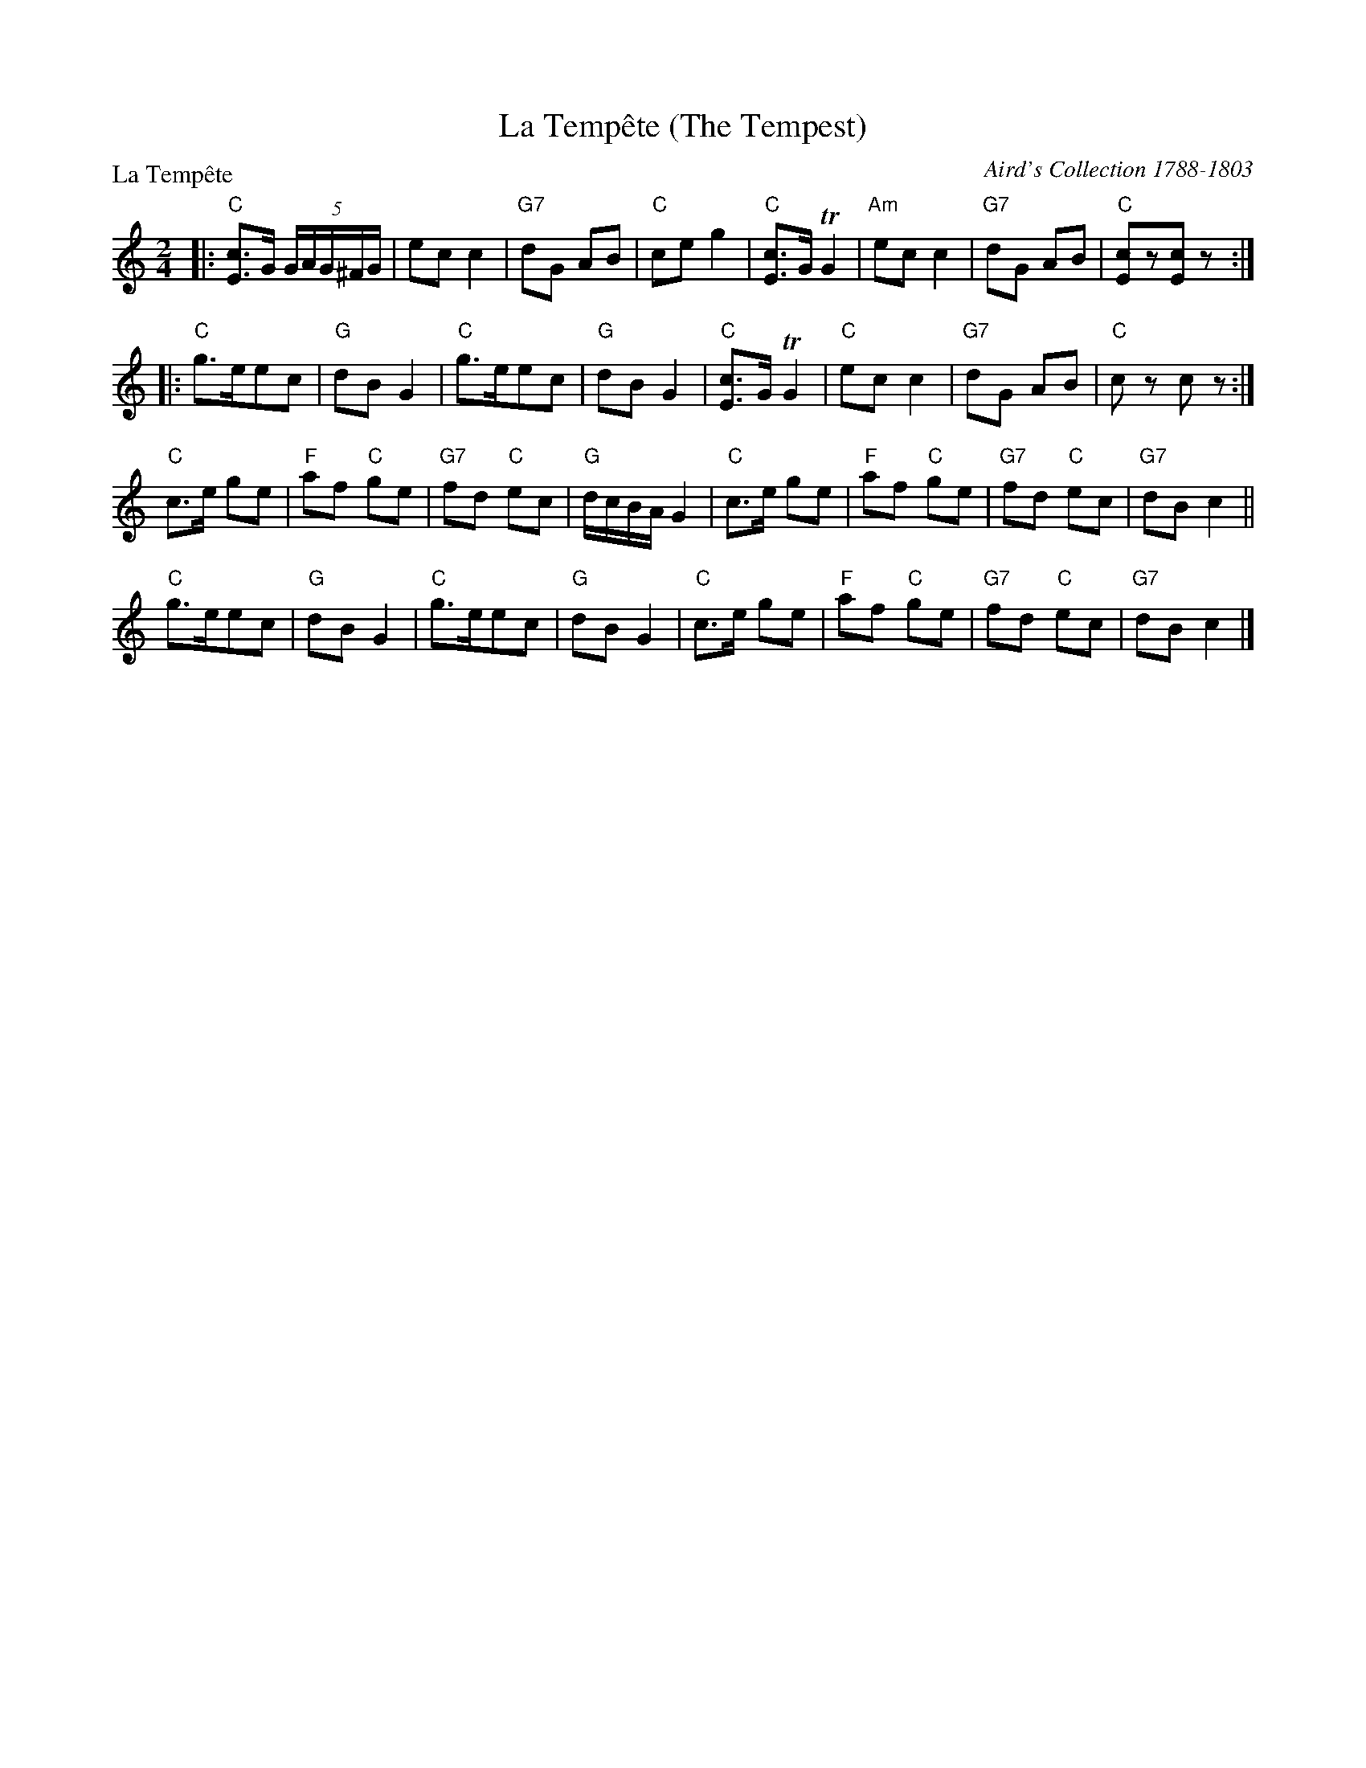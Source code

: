 X:0201
T:La Temp\^ete (The Tempest)
P:La Temp\^ete
C:Aird's Collection 1788-1803
R:Reel (nx48) AABBC
B:RSCDS 2-1
Z:Anselm Lingnau <anselm@strathspey.org>
M:2/4
L:1/16
K:C
V:1
%%staves (1 2)
[V:1] |:"C"[c2E2]>G2 (5:4GAG^FG|e2c2 c4|"G7"d2G2 A2B2|"C"c2e2 g4|\
[V:1]   "C"[c2E2]>G2 TG4|"Am"e2c2 c4|"G7"d2G2 A2B2|"C"[c2E2]z2[c2E2]z2:|
[V:1] |:"C"g3ee2c2|"G"d2B2 G4|"C"g3ee2c2|"G"d2B2 G4|\
[V:1]   "C"[c2E2]>G2 TG4|"C"e2c2 c4|"G7"d2G2 A2B2|"C"c2z2 c2z2:|
[V:1]   "C"c2>e2 g2e2|"F"a2f2 "C"g2e2|"G7"f2d2 "C"e2c2|"G"dcBA G4|\
[V:1]   "C"c2>e2 g2e2|"F"a2f2 "C"g2e2|"G7"f2d2 "C"e2c2|"G7"d2B2 c4||
[V:1]   "C"g2>e2e2c2|"G"d2B2 G4|"C"g2>e2e2c2|"G"d2B2 G4|\
[V:1]   "C"c2>e2 g2e2|"F"a2f2 "C"g2e2|"G7"f2d2 "C"e2c2|"G7"d2B2 c4|]
%V:2
%[V:2] |:   x8                  |x8     |    x8       |   x8     |\
%[V:2]      x8           |    x8     |    x8       |   x8              :|
%[V:2] |:   G8     |   G8     |   G8       |   G8     |\
%[V:2]      x8           |   x8     |    x8       |   x8       :|
%[V:2]      x4    G4  |   A4      G4  |    F4      E4  |   x8     |\
%[V:2]      x4    G4  |   A4      G4  |    F4      E4  |    F4   E4||
%[V:2]      G8       |   G8     |   G8       |   G8     |\
%[V:2]      x4    G4  |   A4      G4  |    F4      E4  |    F4   E4|]
